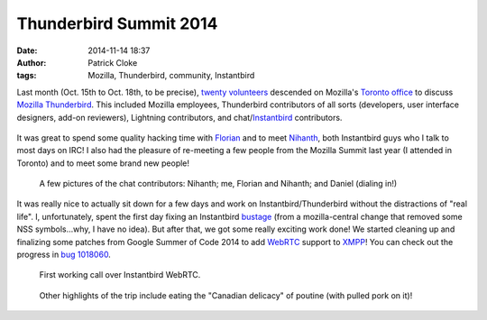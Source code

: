 Thunderbird Summit 2014
#######################
:date: 2014-11-14 18:37
:author: Patrick Cloke
:tags: Mozilla, Thunderbird, community, Instantbird

Last month (Oct. 15th to Oct. 18th, to be precise), `twenty volunteers`_
descended on Mozilla's `Toronto office`_ to discuss `Mozilla Thunderbird`_. This
included Mozilla employees, Thunderbird contributors of all sorts (developers,
user interface designers, add-on reviewers), Lightning contributors, and
chat/`Instantbird`_ contributors.

.. class:: center
..

    .. image:: /thumbnails/chat-tb-summit/IMG_6516_small.jpg
        :target: {filename}/images/chat-tb-summit/IMG_6516.jpg
        :alt: The entire group of volunteers.

It was great to spend some quality hacking time with Florian_ and to meet
Nihanth_, both Instantbird guys who I talk to most days on IRC! I also had the
pleasure of re-meeting a few people from the Mozilla Summit last year (I
attended in Toronto) and to meet some brand new people!

.. class:: center
..

    .. image:: /thumbnails/chat-tb-summit/IMG_6408_small.jpg
        :target: {filename}/images/chat-tb-summit/IMG_6408.jpg
        :alt: Nihanth hacking.

    .. image:: /thumbnails/chat-tb-summit/IMG_6426_small.jpg
        :target: {filename}/images/chat-tb-summit/IMG_6426.jpg
        :alt: The chat contributors: me, Florian and Nihanth.

    .. image:: /thumbnails/chat-tb-summit/IMG_6508_small.jpg
        :target: {filename}/images/chat-tb-summit/IMG_6508.jpg
        :alt: Daniel joining us over Vidyo.

    A few pictures of the chat contributors: Nihanth; me, Florian and Nihanth;
    and Daniel (dialing in!)

It was really nice to actually sit down for a few days and work on
Instantbird/Thunderbird without the distractions of "real life". I,
unfortunately, spent the first day fixing an Instantbird bustage_ (from a
mozilla-central change that removed some NSS symbols...why, I have no idea). But
after that, we got some really exciting work done! We started cleaning up and
finalizing some patches from Google Summer of Code 2014 to add WebRTC_ support
to XMPP_! You can check out the progress in `bug 1018060`_.

.. class:: center
..

    .. image:: /thumbnails/chat-tb-summit/IMG_6394_small.jpg
        :target: {filename}/images/chat-tb-summit/IMG_6394.jpg
        :alt: First working call over Instantbird WebRTC.

    .. image:: /thumbnails/chat-tb-summit/webrtc_preview_small.jpg
        :target: {filename}/images/chat-tb-summit/webrtc_preview.jpg
        :alt: Screenshot of first working call over Instantbird WebRTC.

    First working call over Instantbird WebRTC.

.. class:: center
..

    .. image:: /thumbnails/chat-tb-summit/IMG_6594_small.jpg
        :target: {filename}/images/chat-tb-summit/IMG_6594.jpg
        :alt: Eating some poutine!

    Other highlights of the trip include eating the "Canadian delicacy" of
    poutine (with pulled pork on it)!

.. _twenty volunteers: https://wiki.mozilla.org/Thunderbird:Summit_2014#Invited_Attendees
.. _Toronto office: foo
.. _Mozilla Thunderbird: foo
.. _Florian: http://blog.queze.net/
.. _Nihanth: http://blog.nhnt11.com/
.. _Instantbird: http://instantbird.com/
.. _bustage: http://hg.mozilla.org/comm-central/rev/05bb70d5b231
.. _WebRTC: http://www.webrtc.org/
.. _XMPP: http://xmpp.org/
.. _bug 1018060: https://bugzilla.mozilla.org/show_bug.cgi?id=1018060

